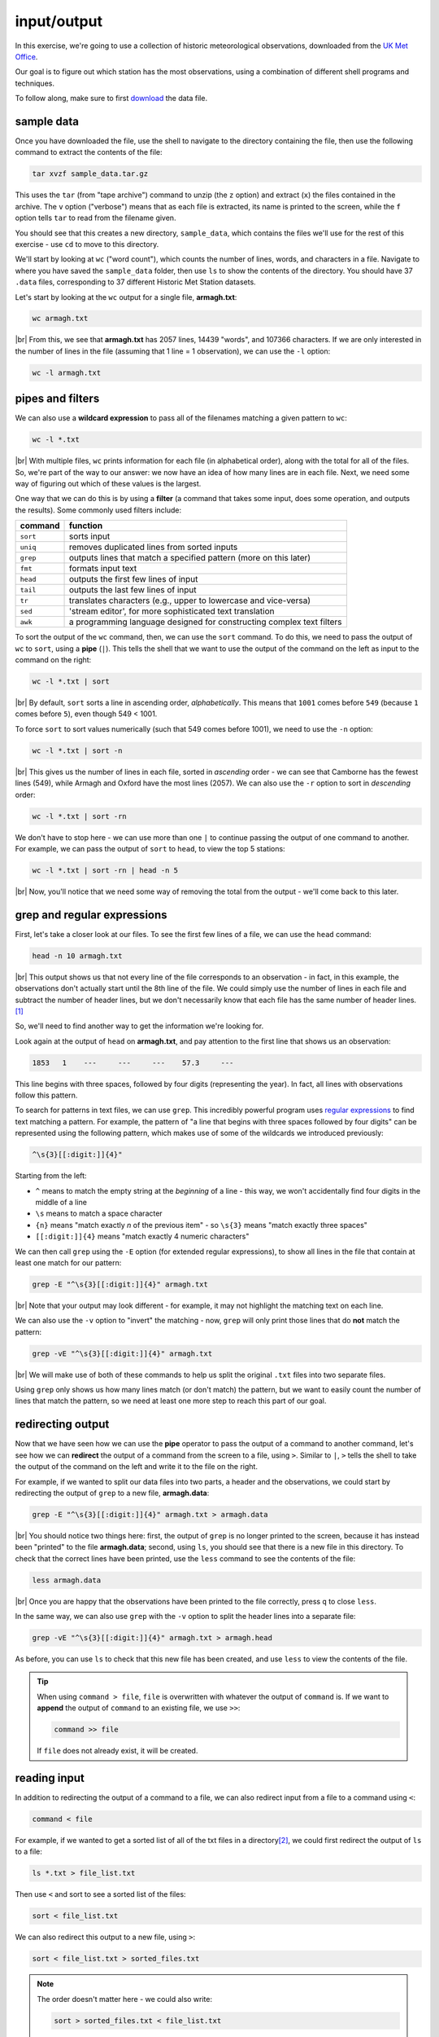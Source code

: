 input/output
==============

In this exercise, we're going to use a collection of historic meteorological observations,
downloaded from the `UK Met
Office <https://www.metoffice.gov.uk/research/climate/maps-and-data/historic-station-data>`__.

Our goal is to figure out which station has the most observations, using a combination of different shell programs and
techniques.

To follow along, make sure to first
`download <https://drive.google.com/file/d/1vIUezydekYo7DHmep5-qqn2jnuaVLS8W/view?usp=sharing>`__ the data file.

sample data
------------

Once you have downloaded the file, use the shell to navigate to the directory containing the file, then use the
following command to extract the contents of the file:

.. code-block:: sh

    tar xvzf sample_data.tar.gz

This uses the ``tar`` (from "tape archive") command to unzip (the ``z`` option) and extract (``x``) the files
contained in the archive. The ``v`` option ("verbose") means that as each file is extracted, its name is printed to the
screen, while the ``f`` option tells ``tar`` to read from the filename given.

You should see that this creates a new directory, ``sample_data``, which contains the files we'll use for the rest of
this exercise - use ``cd`` to move to this directory.

We'll start by looking at ``wc`` ("word count"), which counts the number of lines, words, and characters in a file.
Navigate to where you have saved the ``sample_data`` folder, then use ``ls`` to show the contents of the directory.
You should have 37 ``.data`` files, corresponding to 37 different Historic Met Station datasets.

Let's start by looking at the ``wc`` output for a single file, **armagh.txt**:

.. code-block:: sh

    wc armagh.txt

.. image:: img/wc.png
    :width: 600
    :align: center
    :alt: the output of the wc command in the terminal window

|br| From this, we see that **armagh.txt** has 2057 lines, 14439 "words", and 107366 characters. If we are only
interested in the number of lines in the file (assuming that 1 line = 1 observation), we can use the ``-l`` option:

.. code-block:: sh

    wc -l armagh.txt

pipes and filters
-------------------

We can also use a **wildcard expression** to pass all of the filenames matching a given pattern to ``wc``:

.. code-block:: sh

    wc -l *.txt

.. image:: img/wc_all.png
    :width: 600
    :align: center
    :alt: the output of the wc command with a wildcard expression used as an argument

|br| With multiple files, ``wc`` prints information for each file (in alphabetical order), along with the total for all
of the files. So, we're part of the way to our answer: we now have an idea of how many lines are in each file. Next, we
need some way of figuring out which of these values is the largest.

One way that we can do this is by using a **filter** (a command that takes some input, does some operation, and outputs
the results). Some commonly used filters include:

.. csv-table::
    :header: "command", "function"

    "``sort``", "sorts input"
    "``uniq``", "removes duplicated lines from sorted inputs"
    "``grep``", "outputs lines that match a specified pattern (more on this later)"
    "``fmt``", "formats input text"
    "``head``", "outputs the first few lines of input"
    "``tail``", "outputs the last few lines of input"
    "``tr``", "translates characters (e.g., upper to lowercase and vice-versa)"
    "``sed``", "'stream editor', for more sophisticated text translation"
    "``awk``", "a programming language designed for constructing complex text filters"

To sort the output of the ``wc`` command, then, we can use the ``sort`` command. To do this, we need to pass the output
of ``wc`` to ``sort``, using a **pipe** (``|``). This tells the shell that we want to use the output of the command on
the left as input to the command on the right:

.. code-block:: sh

    wc -l *.txt | sort

.. image:: img/wc_sorted.png
    :width: 600
    :align: center
    :alt: the output of the wc command, sorted alphabetically in ascending order

|br| By default, ``sort`` sorts a line in ascending order, *alphabetically*. This means that ``1001`` comes before
``549`` (because ``1`` comes before ``5``), even though 549 < 1001.

To force ``sort`` to sort values numerically (such that 549 comes before 1001), we need to use the ``-n`` option:

.. code-block:: sh

    wc -l *.txt | sort -n

.. image:: img/wc_numerical.png
    :width: 600
    :align: center
    :alt: the output of the wc command, sorted numerically in ascending order

|br| This gives us the number of lines in each file, sorted in *ascending* order - we can see that Camborne has the
fewest lines (549), while Armagh and Oxford have the most lines (2057). We can also use the ``-r`` option to sort
in *descending* order:

.. code-block:: sh

    wc -l *.txt | sort -rn

We don't have to stop here - we can use more than one ``|`` to continue passing the output of one command to another.
For example, we can pass the output of ``sort`` to ``head``, to view the top 5 stations:

.. code-block:: sh

    wc -l *.txt | sort -rn | head -n 5

.. image:: img/wc_head.png
    :width: 600
    :align: center
    :alt: the first five lines of the sorted output of the wc command

|br| Now, you'll notice that we need some way of removing the total from the output - we'll come back to this later.

grep and regular expressions
-----------------------------

First, let's take a closer look at our files. To see the first few lines of a file, we can use the ``head`` command:

.. code-block:: sh

    head -n 10 armagh.txt

.. image:: img/head.png
    :width: 600
    :align: center
    :alt: the first 10 lines of the armagh.txt file, showing the header and first few lines of observations

|br| This output shows us that not every line of the file corresponds to an observation - in fact, in this example, the
observations don't actually start until the 8th line of the file. We could simply use the number of lines in each file
and subtract the number of header lines, but we don't necessarily know that each file has the same number of header
lines.\ [1]_

So, we'll need to find another way to get the information we're looking for.

Look again at the output of ``head`` on **armagh.txt**, and pay attention to the first line that shows us an
observation:

.. code-block:: text

       1853   1    ---     ---     ---    57.3     ---

This line begins with three spaces, followed by four digits (representing the year). In fact, all lines with
observations follow this pattern.

To search for patterns in text files, we can use ``grep``. This incredibly powerful program uses
`regular expressions <https://en.wikipedia.org/wiki/Regular_expression>`__ to find text matching a pattern. For example,
the pattern of "a line that begins with three spaces followed by four digits" can be represented using the following
pattern, which makes use of some of the wildcards we introduced previously:

.. code-block:: text

    ^\s{3}[[:digit:]]{4}"

Starting from the left:

- ``^`` means to match the empty string at the *beginning* of a line - this way, we won't accidentally find four digits
  in the middle of a line
- ``\s`` means to match a space character
- ``{n}`` means "match exactly *n* of the previous item" - so ``\s{3}`` means "match exactly three spaces"
- ``[[:digit:]]{4}`` means "match exactly 4 numeric characters"

We can then call ``grep`` using the ``-E`` option (for extended regular expressions), to show all lines in the file
that contain at least one match for our pattern:

.. code-block:: sh

    grep -E "^\s{3}[[:digit:]]{4}" armagh.txt

.. image:: img/grep.png
    :width: 600
    :align: center
    :alt: the output of the grep command, showing the lines that match the pattern

|br| Note that your output may look different - for example, it may not highlight the matching text on each line.

We can also use the ``-v`` option to "invert" the matching - now, ``grep`` will only print those lines that do **not**
match the pattern:

.. code-block:: sh

    grep -vE "^\s{3}[[:digit:]]{4}" armagh.txt

.. image:: img/grep_inverted.png
    :width: 600
    :align: center
    :alt: the output of the grep command, showing the lines that do not match the pattern

|br| We will make use of both of these commands to help us split the original ``.txt`` files into two separate files.

Using ``grep`` only shows us how many lines match (or don't match) the pattern, but we want to easily count the number
of lines that match the pattern, so we need at least one more step to reach this part of our goal.

redirecting output
-------------------

Now that we have seen how we can use the **pipe** operator to pass the output of a command to another command, let's
see how we can **redirect** the output of a command from the screen to a file, using ``>``. Similar to ``|``, ``>``
tells the shell to take the output of the command on the left and write it to the file on the right.

For example, if we wanted to split our data files into two parts, a header and the observations, we could start by
redirecting the output of ``grep`` to a new file, **armagh.data**:

.. code-block:: sh

    grep -E "^\s{3}[[:digit:]]{4}" armagh.txt > armagh.data

.. image:: img/grep_redirected.png
    :width: 600
    :align: center
    :alt: the output of the grep command, redirected to a new file

|br| You should notice two things here: first, the output of ``grep`` is no longer printed to the screen, because it
has instead been "printed" to the file **armagh.data**; second, using ``ls``, you should see that there is a new file
in this directory. To check that the correct lines have been printed, use the ``less`` command to see the contents of
the file:

.. code-block:: sh

    less armagh.data

.. image:: img/less.png
    :width: 600
    :align: center
    :alt: the less program, showing the lines of observations in the .data file

|br| Once you are happy that the observations have been printed to the file correctly, press ``q`` to close ``less``.

In the same way, we can also use ``grep`` with the ``-v`` option to split the header lines into a separate file:

.. code-block:: sh

    grep -vE "^\s{3}[[:digit:]]{4}" armagh.txt > armagh.head

As before, you can use ``ls`` to check that this new file has been created, and use ``less`` to view the contents of
the file.

.. tip::

    When using ``command > file``, ``file`` is overwritten with whatever the output of ``command`` is. If we want to
    **append** the output of ``command`` to an existing file, we use ``>>``:

    .. code-block:: text

        command >> file

    If ``file`` does not already exist, it will be created.

reading input
--------------

In addition to redirecting the output of a command to a file, we can also redirect input from a file to a command
using ``<``:

.. code-block:: text

    command < file

For example, if we wanted to get a sorted list of all of the txt files in a directory\ [2]_, we could first redirect the
output of ``ls`` to a file:

.. code-block:: sh

    ls *.txt > file_list.txt

Then use ``<`` and sort to see a sorted list of the files:

.. code-block:: sh

    sort < file_list.txt

We can also redirect this output to a new file, using ``>``:

.. code-block:: sh

    sort < file_list.txt > sorted_files.txt

.. note::

    The order doesn't matter here - we could also write:

    .. code-block:: sh

        sort > sorted_files.txt < file_list.txt

    and we would get the same result - the important thing is that the ``>`` and ``<`` operators come *after* all of the
    other options and arguments to the command (in the case, ``sort``).

next steps
-----------

We're still only part of the way to our goal, however - we have seen how we can split the original files into **.data**
and **.head** files using ``grep`` and ``>``, and how we can use ``wc``, ``|``, and ``sort`` to figure out which files
have

There's another piece missing: we need to split multiple files. In the next lesson, we'll look at how to do this, and
how we can combine all of these different commands into a single program (a "script") so that we can repeat this
process whenever we update or add to our data.


notes
------

.. [1] spoiler: they don't.

.. [2] note that this is just for illustration, since by default ``ls`` will sort file names alphabetically.